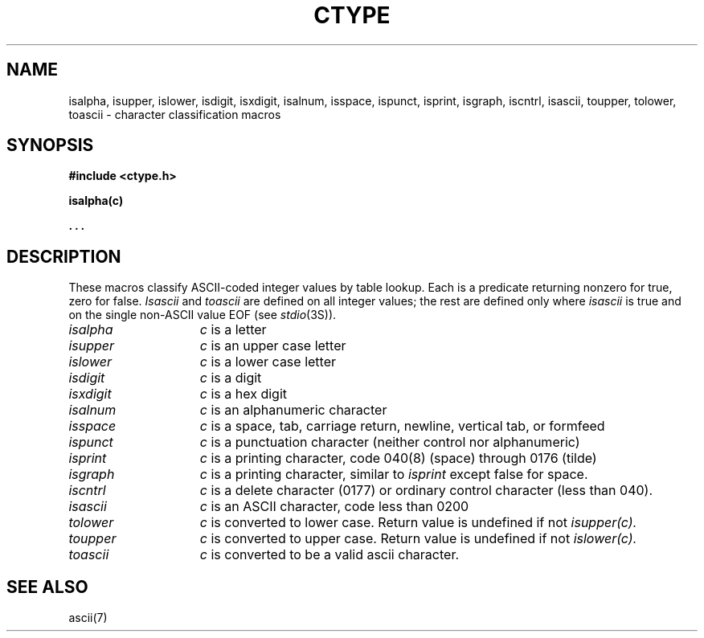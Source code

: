 .\"	@(#)ctype.3	6.4 (Berkeley) 5/12/86
.\"
.TH CTYPE 3  "May 12, 1986"
.AT 3
.SH NAME
isalpha, isupper, islower, isdigit, isxdigit, isalnum, isspace, ispunct, isprint, isgraph, iscntrl, isascii, toupper, tolower, toascii \- character classification macros
.SH SYNOPSIS
.B #include <ctype.h>
.PP
.B isalpha(c)
.PP
.B . . .
.SH DESCRIPTION
These macros classify ASCII-coded integer values
by table lookup.
Each is a predicate returning nonzero for true,
zero for false.
.I Isascii
and
.I toascii
are defined on all integer values; the rest
are defined only where 
.I isascii
is true and on the single non-ASCII value
EOF (see
.IR stdio (3S)).
.TP 15n
.I isalpha
.I c
is a letter
.TP
.I isupper
.I c
is an upper case letter
.TP
.I islower 
.I c
is a lower case letter
.TP
.I isdigit
.I c
is a digit
.TP
.I isxdigit
.I c
is a hex digit
.TP
.I isalnum
.I c
is an alphanumeric character
.TP
.I isspace
.I c
is a space, tab, carriage return, newline, vertical tab, or formfeed
.TP
.I ispunct
.I c
is a punctuation character (neither control nor alphanumeric)
.TP
.I isprint
.I c
is a printing character, code 040(8) (space) through 0176 (tilde)
.TP
.I isgraph
.I c
is a printing character, similar to
.I isprint
except false for space.
.TP
.I iscntrl
.I c
is a delete character (0177) or ordinary control character
(less than 040).
.TP
.I isascii
.I c
is an ASCII character, code less than 0200
.TP
.I tolower
.I c
is converted to lower case.  Return value is undefined if not 
.I isupper(c).
.TP
.I toupper
.I c
is converted to upper case.  Return value is undefined if not 
.I islower(c).
.TP
.I toascii
.I c
is converted to be a valid ascii character.
.SH "SEE ALSO"
ascii(7)
